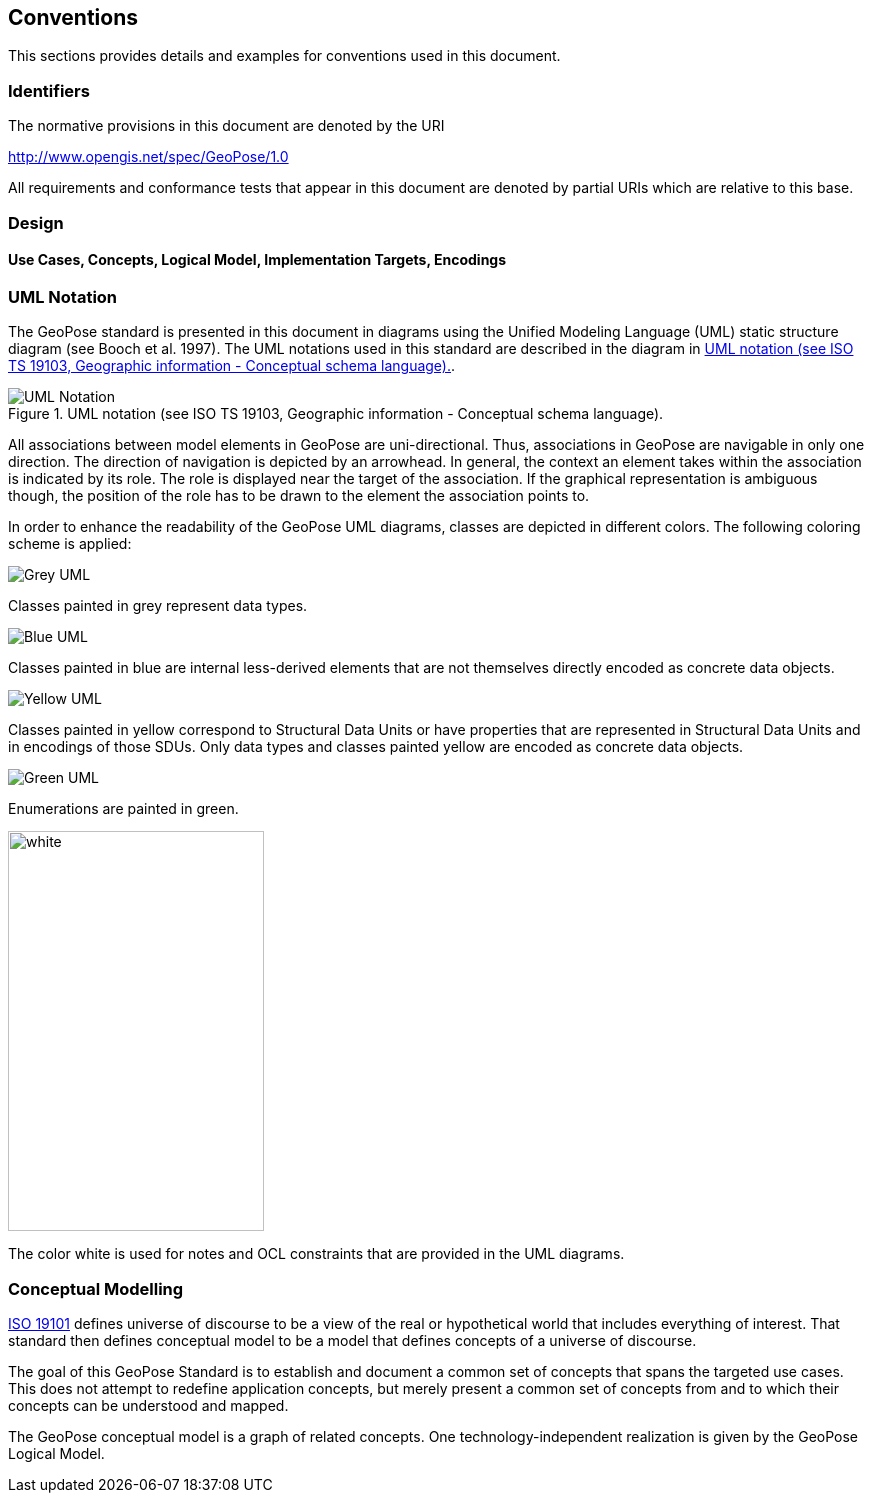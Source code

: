 == Conventions
This sections provides details and examples for conventions used in this document. 

=== Identifiers
The normative provisions in this document are denoted by the URI

http://www.opengis.net/spec/GeoPose/1.0

All requirements and conformance tests that appear in this document are denoted by partial URIs which are relative to this base.

=== Design

==== Use Cases, Concepts, Logical Model, Implementation Targets, Encodings
[[conventions-section]]

[[uml_notation_section]]
=== UML Notation

The GeoPose standard is presented in this document in diagrams using the Unified Modeling Language (UML) static structure diagram (see Booch et al. 1997). The UML notations used in this standard are described in the diagram in <<figure-1>>.

[[figure-1]]
.UML notation (see ISO TS 19103, Geographic information - Conceptual schema language).
image::images/UML_Notation.png[]

All associations between model elements in GeoPose are uni-directional. Thus, associations in GeoPose are navigable in only one direction. The direction of navigation is depicted by an arrowhead. In general, the context an element takes within the association is indicated by its role. The role is displayed near the target of the association. If the graphical representation is ambiguous though, the position of the role has to be drawn to the element the association points to.


In order to enhance the readability of the GeoPose UML diagrams, classes are depicted in different colors. The following coloring scheme is applied:

image:images/Grey_UML.png[align="center"]

Classes painted in grey represent data types.

image:./images/Blue_UML.png[align="center"]

Classes painted in blue are internal less-derived elements that are not themselves directly encoded as concrete data objects.

image:./images/Yellow_UML.png[align="center"]

Classes painted in yellow correspond to Structural Data Units or have properties that are represented in Structural Data Units and in encodings of those SDUs. Only data types and classes painted yellow are encoded as concrete data objects.

image:images/Green_UML.png[align="center"]

Enumerations are painted in green.

image:images/White_UML.png[white,256,400,align="center"]

The color white is used for notes and OCL constraints that are provided in the UML diagrams.


[[conceptual-modeling-description]]
=== Conceptual Modelling

<<iso19101,ISO 19101>> defines universe of discourse to be a view of the real or hypothetical world that includes everything of interest.  That standard then defines conceptual model to be a model that defines concepts of a universe of discourse.

The goal of this GeoPose Standard is to establish and document a common set of concepts that spans the targeted use cases.  This does not attempt to redefine application concepts, but merely present a common set of concepts from and to which their concepts can be understood and mapped.

The GeoPose conceptual model is a graph of related concepts. One technology-independent realization is given by the GeoPose Logical Model.